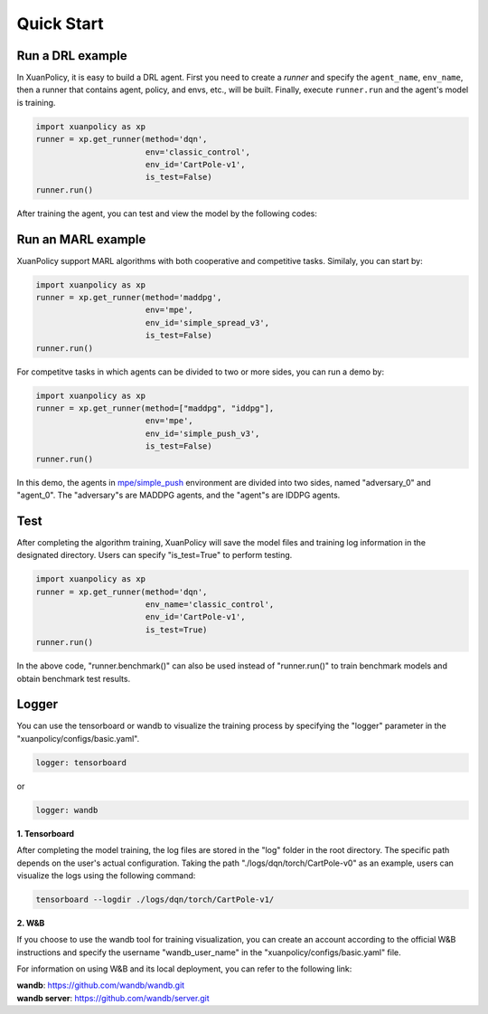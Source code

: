 Quick Start
=======================

.. raw:: html

   <br><hr>

Run a DRL example
-----------------------

In XuanPolicy, it is easy to build a DRL agent. First you need to create a *runner* 
and specify the ``agent_name``, ``env_name``, then a runner that contains agent, policy, and envs, etc., will be built. 
Finally, execute ``runner.run`` and the agent's model is training.

.. code-block:: python

    import xuanpolicy as xp
    runner = xp.get_runner(method='dqn',
                           env='classic_control',
                           env_id='CartPole-v1',
                           is_test=False)
    runner.run()

After training the agent, you can test and view the model by the following codes:

.. raw:: html

   <br><hr>

Run an MARL example
-----------------------

XuanPolicy support MARL algorithms with both cooperative and competitive tasks. 
Similaly, you can start by:

.. code-block:: python

    import xuanpolicy as xp
    runner = xp.get_runner(method='maddpg',
                           env='mpe',
                           env_id='simple_spread_v3',
                           is_test=False)
    runner.run()

For competitve tasks in which agents can be divided to two or more sides, you can run a demo by:

.. code-block:: python

    import xuanpolicy as xp
    runner = xp.get_runner(method=["maddpg", "iddpg"],
                           env='mpe',
                           env_id='simple_push_v3',
                           is_test=False)
    runner.run()

In this demo, the agents in `mpe/simple_push <https://pettingzoo.farama.org/environments/mpe/simple_push/>`_ environment are divided into two sides, named "adversary_0" and "agent_0".
The "adversary"s are MADDPG agents, and the "agent"s are IDDPG agents.

Test
-----------------------

After completing the algorithm training, XuanPolicy will save the model files and training log information in the designated directory.
Users can specify "is_test=True" to perform testing.

.. code-block:: python

    import xuanpolicy as xp
    runner = xp.get_runner(method='dqn',
                           env_name='classic_control',
                           env_id='CartPole-v1',
                           is_test=True)
    runner.run()

In the above code, "runner.benchmark()" can also be used instead of "runner.run()" to train benchmark models and obtain benchmark test results.

Logger
-----------------------

You can use the tensorboard or wandb to visualize the training process by specifying the "logger" parameter in the "xuanpolicy/configs/basic.yaml".

.. code-block:: yaml

    logger: tensorboard

or

.. code-block:: yaml

    logger: wandb

**1. Tensorboard**

After completing the model training, the log files are stored in the "log" folder in the root directory.
The specific path depends on the user's actual configuration.
Taking the path "./logs/dqn/torch/CartPole-v0" as an example, users can visualize the logs using the following command:

.. code-block:: bash

    tensorboard --logdir ./logs/dqn/torch/CartPole-v1/

**2. W&B**

If you choose to use the wandb tool for training visualization,
you can create an account according to the official W&B instructions and specify the username "wandb_user_name" in the "xuanpolicy/configs/basic.yaml" file.

For information on using W&B and its local deployment, you can refer to the following link:

| **wandb**: `https://github.com/wandb/wandb.git <https://github.com/wandb/wandb.git/>`_
| **wandb server**: `https://github.com/wandb/server.git <https://github.com/wandb/server.git/>`_